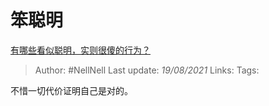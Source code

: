 * 笨聪明
  :PROPERTIES:
  :CUSTOM_ID: 笨聪明
  :END:

[[https://www.zhihu.com/question/60864080/answer/2012287103][有哪些看似聪明，实则很傻的行为？]]

#+BEGIN_QUOTE
  Author: #NellNell Last update: /19/08/2021/ Links: Tags:
#+END_QUOTE

不惜一切代价证明自己是对的。

